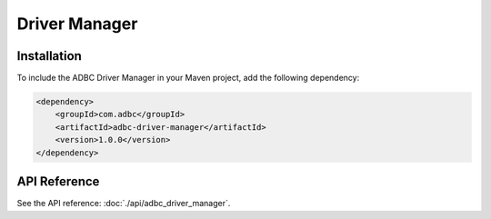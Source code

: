 .. Licensed to the Apache Software Foundation (ASF) under one
.. or more contributor license agreements.  See the NOTICE file
.. distributed with this work for additional information
.. regarding copyright ownership.  The ASF licenses this file
.. to you under the Apache License, Version 2.0 (the
.. "License"); you may not use this file except in compliance
.. with the License.  You may obtain a copy of the License at
..
..   http://www.apache.org/licenses/LICENSE-2.0
..
.. Unless required by applicable law or agreed to in writing,
.. software distributed under the License is distributed on an
.. "AS IS" BASIS, WITHOUT WARRANTIES OR CONDITIONS OF ANY
.. KIND, either express or implied.  See the License for the
.. specific language governing permissions and limitations
.. under the License.

==============
Driver Manager
==============

Installation
============

To include the ADBC Driver Manager in your Maven project, add the following dependency:

.. code-block:: xml

   <dependency>
       <groupId>com.adbc</groupId>
       <artifactId>adbc-driver-manager</artifactId>
       <version>1.0.0</version>
   </dependency>

API Reference
=============

See the API reference: :doc:`./api/adbc_driver_manager`.
